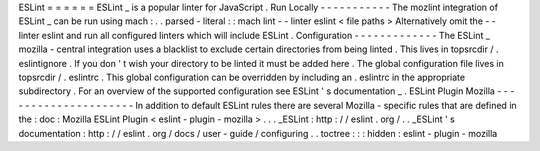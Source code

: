 ESLint
=
=
=
=
=
=
ESLint
_
is
a
popular
linter
for
JavaScript
.
Run
Locally
-
-
-
-
-
-
-
-
-
-
-
The
mozlint
integration
of
ESLint
_
can
be
run
using
mach
:
.
.
parsed
-
literal
:
:
mach
lint
-
-
linter
eslint
<
file
paths
>
Alternatively
omit
the
-
-
linter
eslint
and
run
all
configured
linters
which
will
include
ESLint
.
Configuration
-
-
-
-
-
-
-
-
-
-
-
-
-
The
ESLint
_
mozilla
-
central
integration
uses
a
blacklist
to
exclude
certain
directories
from
being
linted
.
This
lives
in
topsrcdir
/
.
eslintignore
.
If
you
don
'
t
wish
your
directory
to
be
linted
it
must
be
added
here
.
The
global
configuration
file
lives
in
topsrcdir
/
.
eslintrc
.
This
global
configuration
can
be
overridden
by
including
an
.
eslintrc
in
the
appropriate
subdirectory
.
For
an
overview
of
the
supported
configuration
see
ESLint
'
s
documentation
_
.
ESLint
Plugin
Mozilla
-
-
-
-
-
-
-
-
-
-
-
-
-
-
-
-
-
-
-
-
-
In
addition
to
default
ESLint
rules
there
are
several
Mozilla
-
specific
rules
that
are
defined
in
the
:
doc
:
Mozilla
ESLint
Plugin
<
eslint
-
plugin
-
mozilla
>
.
.
.
_ESLint
:
http
:
/
/
eslint
.
org
/
.
.
_ESLint
'
s
documentation
:
http
:
/
/
eslint
.
org
/
docs
/
user
-
guide
/
configuring
.
.
toctree
:
:
:
hidden
:
eslint
-
plugin
-
mozilla
